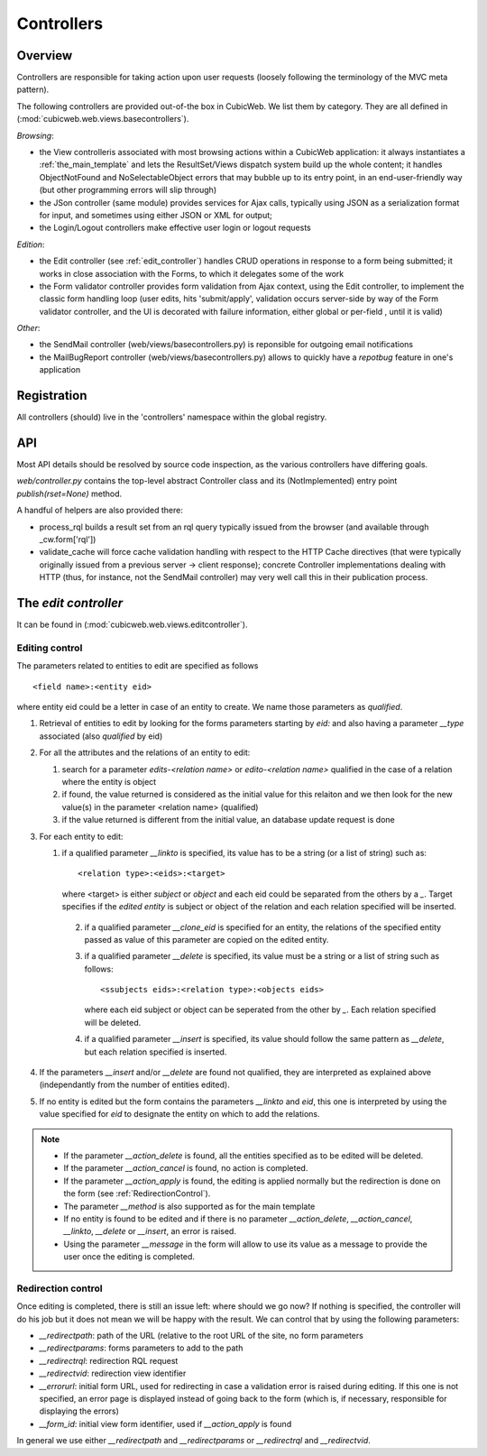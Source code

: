 .. _controllers:

Controllers
-----------

Overview
++++++++

Controllers are responsible for taking action upon user requests
(loosely following the terminology of the MVC meta pattern).

The following controllers are provided out-of-the box in CubicWeb. We
list them by category. They are all defined in
(:mod:`cubicweb.web.views.basecontrollers`).

`Browsing`:

* the View controlleris associated with most browsing actions within a
  CubicWeb application: it always instantiates a
  :ref:`the_main_template` and lets the ResultSet/Views dispatch
  system build up the whole content; it handles ObjectNotFound and
  NoSelectableObject errors that may bubble up to its entry point, in
  an end-user-friendly way (but other programming errors will slip
  through)

* the JSon controller (same module) provides services for Ajax calls,
  typically using JSON as a serialization format for input, and
  sometimes using either JSON or XML for output;

* the Login/Logout controllers make effective user login or logout
  requests

`Edition`:

* the Edit controller (see :ref:`edit_controller`) handles CRUD
  operations in response to a form being submitted; it works in close
  association with the Forms, to which it delegates some of the work

* the Form validator controller provides form validation from Ajax
  context, using the Edit controller, to implement the classic form
  handling loop (user edits, hits 'submit/apply', validation occurs
  server-side by way of the Form validator controller, and the UI is
  decorated with failure information, either global or per-field ,
  until it is valid)

`Other`:

* the SendMail controller (web/views/basecontrollers.py) is reponsible
  for outgoing email notifications

* the MailBugReport controller (web/views/basecontrollers.py) allows
  to quickly have a `repotbug` feature in one's application

Registration
++++++++++++

All controllers (should) live in the 'controllers' namespace within
the global registry.

API
+++

Most API details should be resolved by source code inspection, as the
various controllers have differing goals.

`web/controller.py` contains the top-level abstract Controller class and
its (NotImplemented) entry point `publish(rset=None)` method.

A handful of helpers are also provided there:

* process_rql builds a result set from an rql query typically issued
  from the browser (and available through _cw.form['rql'])

* validate_cache will force cache validation handling with respect to
  the HTTP Cache directives (that were typically originally issued
  from a previous server -> client response); concrete Controller
  implementations dealing with HTTP (thus, for instance, not the
  SendMail controller) may very well call this in their publication
  process.


.. _edit_controller:

The `edit controller`
+++++++++++++++++++++

It can be found in (:mod:`cubicweb.web.views.editcontroller`).

Editing control
~~~~~~~~~~~~~~~~

.. XXX this look obsolete

The parameters related to entities to edit are specified as follows ::

  <field name>:<entity eid>

where entity eid could be a letter in case of an entity to create. We
name those parameters as *qualified*.

1. Retrieval of entities to edit by looking for the forms parameters
   starting by `eid:` and also having a parameter `__type` associated
   (also *qualified* by eid)

2. For all the attributes and the relations of an entity to edit:

   1. search for a parameter `edits-<relation name>` or `edito-<relation name>`
      qualified in the case of a relation where the entity is object
   2. if found, the value returned is considered as the initial value
      for this relaiton and we then look for the new value(s)  in the parameter
      <relation name> (qualified)
   3. if the value returned is different from the initial value, an database update
      request is done

3. For each entity to edit:

   1. if a qualified parameter `__linkto` is specified, its value has to be
      a string (or a list of string) such as: ::

        <relation type>:<eids>:<target>

      where <target> is either `subject` or `object` and each eid could be
      separated from the others by a `_`. Target specifies if the *edited entity*
      is subject or object of the relation and each relation specified will
      be inserted.

    2. if a qualified parameter `__clone_eid` is specified for an entity, the
       relations of the specified entity passed as value of this parameter are
       copied on the edited entity.

    3. if a qualified parameter `__delete` is specified, its value must be
       a string or a list of string such as follows: ::

          <ssubjects eids>:<relation type>:<objects eids>

       where each eid subject or object can be seperated from the other
       by `_`. Each relation specified will be deleted.

    4. if a qualified parameter `__insert` is specified, its value should
       follow the same pattern as `__delete`, but each relation specified is
       inserted.

4. If the parameters `__insert` and/or `__delete` are found not qualified,
   they are interpreted as explained above (independantly from the number
   of entities edited).

5. If no entity is edited but the form contains the parameters `__linkto`
   and `eid`, this one is interpreted by using the value specified for `eid`
   to designate the entity on which to add the relations.


.. note::

   * If the parameter `__action_delete` is found, all the entities specified
     as to be edited will be deleted.

   * If the parameter `__action_cancel` is found, no action is completed.

   * If the parameter `__action_apply` is found, the editing is
     applied normally but the redirection is done on the form (see
     :ref:`RedirectionControl`).

   * The parameter `__method` is also supported as for the main template

   * If no entity is found to be edited and if there is no parameter
     `__action_delete`, `__action_cancel`, `__linkto`, `__delete` or
     `__insert`, an error is raised.

   * Using the parameter `__message` in the form will allow to use its value
     as a message to provide the user once the editing is completed.


.. _RedirectionControl:

Redirection control
~~~~~~~~~~~~~~~~~~~
Once editing is completed, there is still an issue left: where should we go
now? If nothing is specified, the controller will do his job but it does not
mean we will be happy with the result. We can control that by using the
following parameters:

* `__redirectpath`: path of the URL (relative to the root URL of the site,
  no form parameters

* `__redirectparams`: forms parameters to add to the path

* `__redirectrql`: redirection RQL request

* `__redirectvid`: redirection view identifier

* `__errorurl`: initial form URL, used for redirecting in case a validation
  error is raised during editing. If this one is not specified, an error page
  is displayed instead of going back to the form (which is, if necessary,
  responsible for displaying the errors)

* `__form_id`: initial view form identifier, used if `__action_apply` is
  found

In general we use either `__redirectpath` and `__redirectparams` or
`__redirectrql` and `__redirectvid`.

